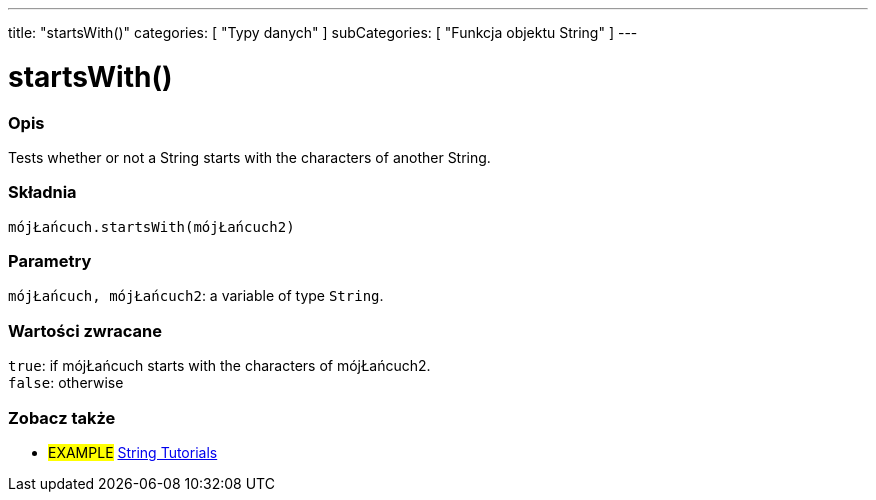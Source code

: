 ---
title: "startsWith()"
categories: [ "Typy danych" ]
subCategories: [ "Funkcja objektu String" ]
---





= startsWith()


// POCZĄTEK SEKCJI OPISOWEJ
[#overview]
--

[float]
=== Opis
Tests whether or not a String starts with the characters of another String.

[%hardbreaks]


[float]
=== Składnia
`mójŁańcuch.startsWith(mójŁańcuch2)`


[float]
=== Parametry
`mójŁańcuch, mójŁańcuch2`: a variable of type `String`.


[float]
=== Wartości zwracane
`true`: if mójŁańcuch starts with the characters of mójŁańcuch2. +
`false`: otherwise

--
// KONIEC SEKCJI OPISOWEJ



// KONIEC SEKCJI JAK UŻYWAĆ


// POCZĄTEK SEKCJI ZOBACZ TAKŻE
[#see_also]
--

[float]
=== Zobacz także

[role="example"]
* #EXAMPLE# https://www.arduino.cc/en/Tutorial/BuiltInExamples#strings[String Tutorials^]
--
// KONIEC SEKCJI ZOBACZ TAKŻE
